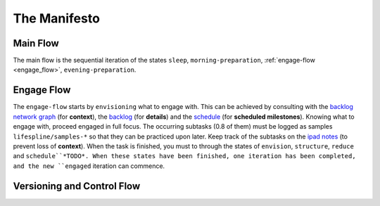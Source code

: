=============
The Manifesto
=============

Main Flow
---------

The main flow is the sequential iteration of the states ``sleep``, ``morning-preparation``, :ref:`engage-flow <engage_flow>`, ``evening-preparation``.

.. image:: ../../static/img/main-flow.png
    :width: 400
    :alt: Main Flow

.. _engage_flow:

Engage Flow
-----------

The ``engage-flow`` starts by ``envisioning`` what to engage with. This can be achieved by consulting with the `backlog network graph <https://www.duckduckgo.com>`_ (for **context**), the `backlog <https://github.com/orgs/lifespline/projects/2>`_ (for **details**) and the `schedule <https://www.duckduckgo.com>`_ (for **scheduled milestones**). Knowing what to engage with, proceed engaged in full focus. The occurring subtasks (0.8 of them) must be logged as samples ``lifespline/samples-*`` so that they can be practiced upon later. Keep track of the subtasks on the `ipad notes <https://www.duckduckgo.com>`_ (to prevent loss of **context**). When the task is finished, you must to through the states of ``envision``, ``structure``, ``reduce`` and ``schedule``*TODO*. When these states have been finished, one iteration has been completed, and the new ``engaged`` iteration can commence.

.. image:: ../../static/img/engage-flow.png
    :width: 400
    :alt: Engage Flow

.. _versioning_and_control_flow:

Versioning and Control Flow
---------------------------

.. image:: ../../static/img/versioning-and-control-flow.png
    :width: 400
    :alt: Versioning and Control Flow
